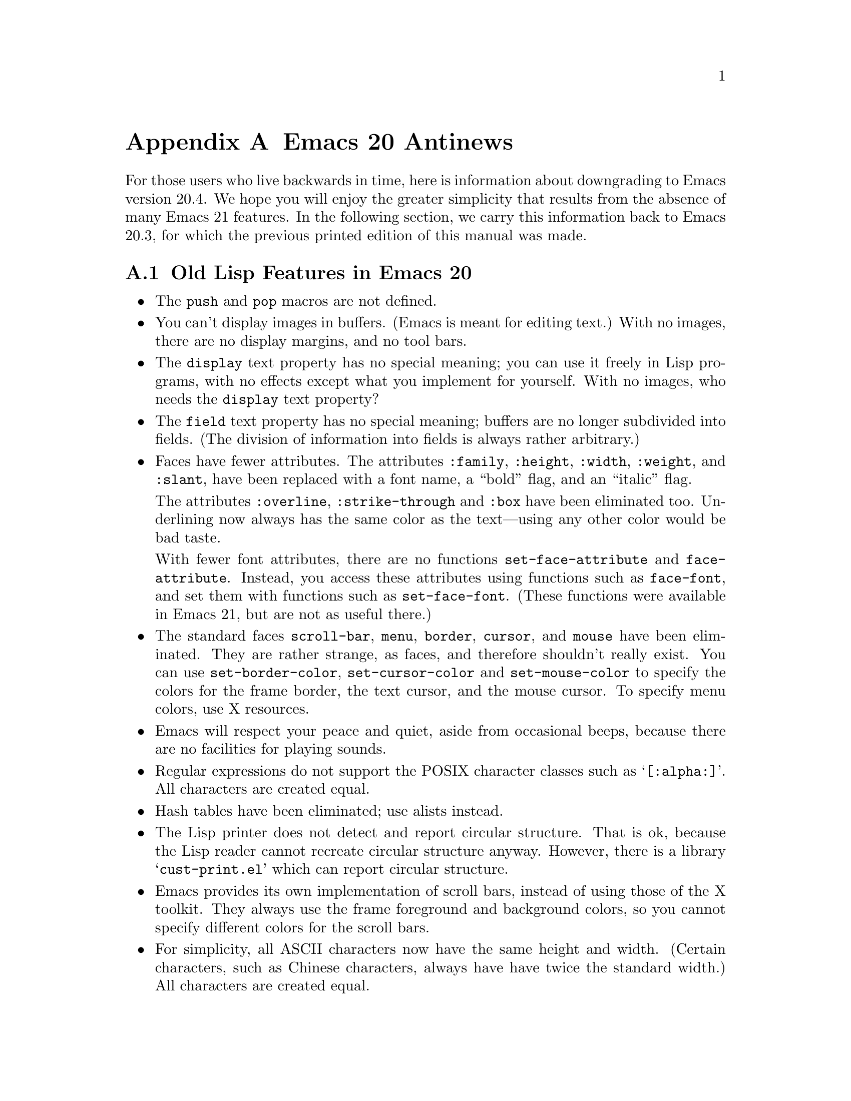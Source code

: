 @c -*-texinfo-*-
@c This is part of the GNU Emacs Lisp Reference Manual.
@c Copyright (C) 1999 Free Software Foundation, Inc. 
@c See the file elisp.texi for copying conditions.
@node Antinews, Tips, System Interface, Top
@appendix Emacs 20 Antinews

For those users who live backwards in time, here is information about
downgrading to Emacs version 20.4.  We hope you will enjoy the greater
simplicity that results from the absence of many Emacs 21 features.  In
the following section, we carry this information back to Emacs
20.3, for which the previous printed edition of this manual was made.

@section Old Lisp Features in Emacs 20

@itemize @bullet
@item
The @code{push} and @code{pop} macros are not defined.

@item
You can't display images in buffers.  (Emacs is meant for editing text.)
With no images, there are no display margins, and no tool bars.

@item
The @code{display} text property has no special meaning; you can use it
freely in Lisp programs, with no effects except what you implement for
yourself.  With no images, who needs the @code{display} text property?

@item
The @code{field} text property has no special meaning; buffers are no
longer subdivided into fields.  (The division of information into
fields is always rather arbitrary.)

@item
Faces have fewer attributes.  The attributes @code{:family},
@code{:height}, @code{:width}, @code{:weight}, and @code{:slant},
have been replaced with a font name, a ``bold'' flag, and an
``italic'' flag.

The attributes @code{:overline}, @code{:strike-through} and @code{:box}
have been eliminated too.  Underlining now always has the same color as
the text---using any other color would be bad taste.

With fewer font attributes, there are no functions
@code{set-face-attribute} and @code{face-attribute}.  Instead, you
access these attributes using functions such as @code{face-font}, and
set them with functions such as @code{set-face-font}.  (These functions
were available in Emacs 21, but are not as useful there.)

@item
The standard faces @code{scroll-bar}, @code{menu}, @code{border},
@code{cursor}, and @code{mouse} have been eliminated.  They are rather
strange, as faces, and therefore shouldn't really exist.  You can use
@code{set-border-color}, @code{set-cursor-color} and
@code{set-mouse-color} to specify the colors for the frame border, the
text cursor, and the mouse cursor.  To specify menu colors, use X
resources.

@item
Emacs will respect your peace and quiet, aside from occasional beeps,
because there are no facilities for playing sounds.

@item
Regular expressions do not support the POSIX character classes
such as @samp{[:alpha:]}.  All characters are created equal.

@item
Hash tables have been eliminated; use alists instead.

@item
The Lisp printer does not detect and report circular structure.  That is
ok, because the Lisp reader cannot recreate circular structure anyway.
However, there is a library @samp{cust-print.el} which can report
circular structure.

@item
Emacs provides its own implementation of scroll bars, instead
of using those of the X toolkit.  They always use the frame foreground
and background colors, so you cannot specify different colors for
the scroll bars.

@item
For simplicity, all ASCII characters now have the same height and width.
(Certain characters, such as Chinese characters, always have have twice
the standard width.)  All characters are created equal.

@item
The function @code{bitmap-spec-p} has been renamed to
@code{pixmap-spec-p} to encourage users to practice Emacs' help system
while trying to find it.

@item
Tooltips operate using ordinary Emacs frames.

@item
Areas of the mode line are not mouse-sensitive; however, some mouse
commands are available for the mode line as a whole.

@item
Windows cannot have header lines.  Conversely, there is no way to turn
off the mode line of a window unless it is a minibuffer.

@item
Plain dashes are the only separators you can use in a menu.

@item
Vertical fractional scrolling does not exist.

@item
The functions @code{format} and @code{message} ignore and discard text
properties.

@item
Colors are supported only on window systems, not on text-only terminals.
So the support functions for colors on text-only terminals are
not needed, and have been eliminated.

@item
The functions @code{color-values}, @code{color-defined-p} and
@code{defined-colors} have been renamed to @code{x-color-values},
@code{x-color-defined-p} and @code{x-defined-colors}.

@item
Windows cannot be made fixed-width or fixed-height;
Emacs will adjust the size of all windows when it needs to.

@item
The string used as the value of the @code{before-string} or
@code{after-string} property must contain only characters that display
as a single column---control characters, including tabs and newlines,
will give strange results.

@item
The minibuffer prompt does not actually appear in content of the
minibuffer; it is displayed specially in the minibuffer window.

@item
The ``exclusive open'' feature of @code{write-region}
has been eliminated; any non-@code{nil} value for the seventh
argument now means to ask the user for confirmation.

@item
The function @code{buffer-size} always reports on the
current buffer.

@item
The function @code{assoc-delete-all} has itself been deleted. 
So there!

@item
The keyword @code{:set-after} no longer does anything in
@code{defcustom}.

@item
The variable @code{small-temporary-file-directory} has no special
meaning.  There's only one variable for specifying which directory to
use for temporary files, @code{temporary-file-directory}, but not all
Emacs features use it anyway.  Some use the @code{TMP} environment
variable, and some use the @code{TMPDIR} environment variable.

@item
If the second argument of @code{save-some-buffers}, @var{pred}, is not
@code{nil}, then the precise value no longer matters.  Any
non-@code{nil} value means the same as @code{t}: offer to save each
non-file buffer that has a non-@code{nil} value for
@code{buffer-offer-save}.

@item
The variable @code{inhibit-modification-hooks}
has no special meaning.

@item
The hook @code{fontification-functions} has been eliminated,
but there are other hooks, such as @code{window-scroll-functions},
that you can use to do a similar job.

@item
The variable  @code{redisplay-dont-pause}
has no special meaning.

@item
The hook @code{calendar-move-hook} has been deleted.

@item
The function @code{move-to-column} treats any non-@code{nil}
second argument just like @code{t}.
@end itemize

@section Old Lisp Features in Emacs 20.3

Here are the most important of the features that you will learn
to do without in Emacs 20.3:

Here are changes in the Lisp language itself:

@itemize @bullet
@item
The functions @code{line-beginning-position} and @code{line-end-position}
have been eliminated.

@item
The functions @code{directory-files-and-attributes},
@code{file-attributes-lessp}, and @code{file-expand-wildcards}, have
been eliminated.

@item
The functions @code{decode-coding-region} and @code{encode-coding-region}
leave text properties untouched, in case that is useful.  (It rarely makes
any sense, though.)

@item
The functions @code{position-bytes} and @code{byte-to-position} have
been eliminated.

@item
Temporary buffers made with @code{with-output-to-temp-buffer} are now
modifiable by default, and use Fundamental mode rather than Help mode.

@item
The functions @code{sref} interprets its @var{index} argument as a
number of bytes, not a number of characters.  And the function
@code{char-bytes} actually tries to report on the number of bytes that a
character occupies.

@item
The function @code{process-running-child-p} has been eliminated.

@item
The function @code{interrupt-process} and similar functions no longer do
anything special when the second argument is @code{lambda}.

@item
The function @code{define-prefix-command} accepts only two arguments.

@item
The meaning of the second argument to @code{read-char},
@code{read-event}, and @code{read-char-exclusive} has been reversed:
they use the current input method if the argument is if @code{nil}.

@item
The function @code{with-temp-message} has been eliminated. 

@item
The function @code{clear-this-command-keys} has been eliminated. 

@item
The functions @code{gap-position} and @code{gap-size} have been eliminated. 

@item
In @code{modify-face}, an argument of @code{(nil)} has no special
meaning.

@item
The base64 conversion functions have been eliminated.

@item
Wildcard support has been eliminated from @code{find-file}
and allied functions.

@item
@code{file-attributes} returns the file size and the file inode number
only as a simple integer.
@end itemize
